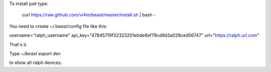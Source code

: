 To install just type:

  curl https://raw.github.com/vi4m/beast/master/install.sh | bash -


You need to create ~/.beast/config file like this:


username="ralph_username"                                                                                       
api_key="478457f9f32323201ebde8ef79cd9d3a028ced56747"
url="https://ralph.url.com"

That's it.

Type `~/beast export dev` 

to show all ralph devices.

